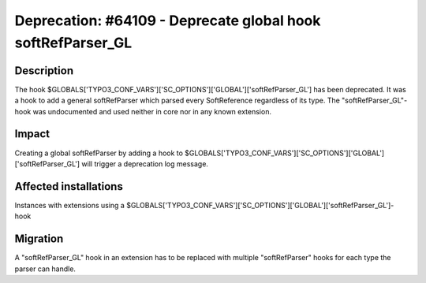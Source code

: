 ============================================================
Deprecation: #64109 - Deprecate global hook softRefParser_GL
============================================================


Description
===========

The hook $GLOBALS['TYPO3_CONF_VARS']['SC_OPTIONS']['GLOBAL']['softRefParser_GL'] has been deprecated. It was a hook
to add a general softRefParser which parsed every SoftReference regardless of its type. The "softRefParser_GL"-hook
was undocumented and used neither in core nor in any known extension.


Impact
======

Creating a global softRefParser by adding a hook to
$GLOBALS['TYPO3_CONF_VARS']['SC_OPTIONS']['GLOBAL']['softRefParser_GL'] will trigger a deprecation log message.


Affected installations
======================

Instances with extensions using a $GLOBALS['TYPO3_CONF_VARS']['SC_OPTIONS']['GLOBAL']['softRefParser_GL']-hook


Migration
=========

A "softRefParser_GL" hook in an extension has to be replaced with multiple "softRefParser" hooks for each type the
parser can handle.
